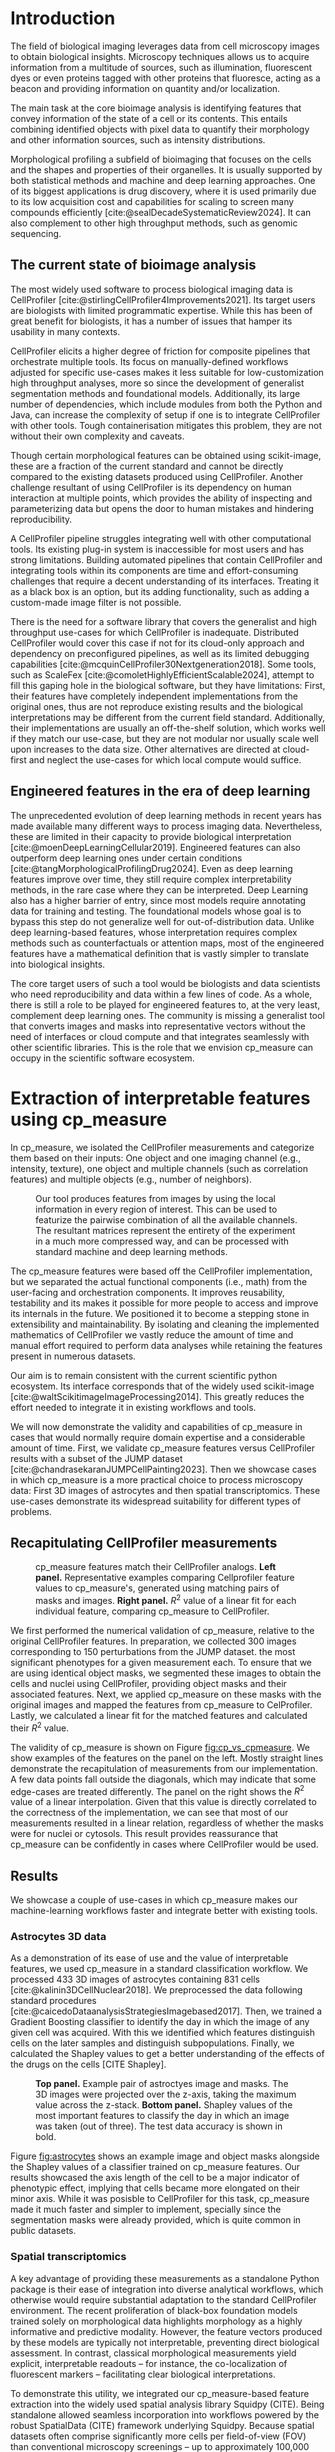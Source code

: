 #+bibliography: bibliography.bib
#+cite_export: natbib icml2025

#+OPTIONS: toc:nil author:nil title:nil ^:nil date:nil
#+LATEX_CLASS: article-minimal
#+LATEX_HEADER: \input{style/header.tex}
#+LATEX_HEADER: \usepackage[inkscapelatex=false]{svg}

#+begin_export latex
\twocolumn[
\icmltitle{cp\_measure: Morphological features for bioimaging}

% It is OKAY to include author information, even for blind
% submissions: the style file will automatically remove it for you
% unless you've provided the [accepted] option to the icml2025
% package.

% List of affiliations: The first argument should be a (short)
% identifier you will use later to specify author affiliations
% Academic affiliations should list Department, University, City, Region, Country
% Industry affiliations should list Company, City, Region, Country

% You can specify symbols, otherwise they are numbered in order.
% Ideally, you should not use this facility. Affiliations will be numbered
% in order of appearance and this is the preferred way.
\icmlsetsymbol{equal}{*}

\begin{icmlauthorlist}
\icmlauthor{Al\'an F. Munoz}{broad}
\icmlauthor{Tim Treis}{hh,broad}
\icmlauthor{Alexandr A. Kalinin}{broad}
\icmlauthor{Shatavisha Dasgupta}{broad}
\icmlauthor{Fabian Theis}{hh}
\icmlauthor{Anne E. Carpenter}{broad}
\icmlauthor{Shantanu Singh}{broad}
\end{icmlauthorlist}

\icmlaffiliation{broad}{Broad Institute of MIT and Harvard, United States}
\icmlaffiliation{hh}{Institute of Computational biology, Helmholtz Zentrum München, Germany}

\icmlcorrespondingauthor{Shantanu Singh}{shantanu@broadinstitute.org}

% You may provide any keywords that you
% find helpful for describing your paper; these are used to populate
% the "keywords" metadata in the PDF but will not be shown in the document
\icmlkeywords{Machine Learning, ICML}

\vskip 0.3in
]

% this must go after the closing bracket ] following \twocolumn[ ...

% This command actually creates the footnote in the first column
% listing the affiliations and the copyright notice.
% The command takes one argument, which is text to display at the start of the footnote.
% The \icmlEqualContribution command is standard text for equal contribution.
% Remove it (just {}) if you do not need this facility.

\printAffiliationsAndNotice{}  % leave blank if no need to mention equal contribution
% \printAffiliationsAndNotice{\icmlEqualContribution} % otherwise use the standard text.

#+end_export

#+begin_export latex
\begin{abstract}
Quantifying the contents of objects in images is a common challenge in biological imaging. The most widely used software to do so require significant manual intervention. Here we introduce our library cp\_measure, which provides programmatic access to the most widespread metrics to convert images and objects into features. We then demonstrate that the features are consistent to the standard ones and showcase tasks for which our tool is more suitable than the alternatives. Our tool opens the door to community-driven  development and expansion of bioimage analysis metrics and pipelines, increasing developer accessibility and reproducibility of the pipelines.
\end{abstract}
#+end_export

* Introduction
# What is morphological profiling
The field of biological imaging leverages data from cell microscopy images to obtain biological insights. Microscopy techniques allows us to acquire information from a multitude of sources, such as illumination, fluorescent dyes or even proteins tagged with other proteins that fluoresce, acting as a beacon and providing information on quantity and/or localization.

The main task at the core bioimage analysis is identifying features that convey information of the state of a cell or its contents. This entails combining identified objects with pixel data to quantify their morphology and other information sources, such as intensity distributions.

Morphological profiling a subfield of bioimaging that focuses on the cells and the shapes and properties of their organelles. It is usually supported by both statistical methods and machine and deep learning approaches. One of its biggest applications is drug discovery, where it is used primarily due to its low acquisition cost and capabilities for scaling to screen many compounds efficiently [cite:@sealDecadeSystematicReview2024]. It can also complement to other high throughput methods, such as genomic sequencing.

** The current state of bioimage analysis
# what is CP
The most widely used software to process biological imaging data is CellProfiler [cite:@stirlingCellProfiler4Improvements2021]. Its target users are biologists with limited programmatic expertise. While this has been of great benefit for biologists, it has a number of issues that hamper its usability in many contexts.

# Why is it not sufficient
CellProfiler elicits a higher degree of friction for composite pipelines that orchestrate multiple tools. Its focus on manually-defined workflows adjusted for specific use-cases makes it less suitable for low-customization high throughput analyses, more so since the development of generalist segmentation methods and foundational models. Additionally, its large number of dependencies, which include modules from both the Python and Java, can increase the complexity of setup if one is to integrate CellProfiler with other tools. Tough containerisation mitigates this problem, they are not without their own complexity and caveats.

# Current limitations of the field
Though certain morphological features can be obtained using scikit-image, these are a fraction of the current standard and cannot be directly compared to the existing datasets produced using CellProfiler. Another challenge resultant of using CellProfiler is its dependency on human interaction at multiple points, which provides the ability of inspecting and parameterizing data but opens the door to human mistakes and hindering reproducibility.

# cp is limited as  pluggable tool
A CellProfiler pipeline struggles integrating well with other computational tools. Its existing plug-in system is inaccessible for most users and has strong limitations. Building automated pipelines that contain CellProfiler and integrating tools within its components are time and effort-consuming challenges that require a decent understanding of its interfaces. Treating it as a black box is an option, but its adding functionality, such as adding a custom-made image filter is not possible.

# Why do we need something like cp measure
# Existing attempts

There is the need for a software library that covers the generalist and high throughput use-cases for which CellProfiler is inadequate. Distributed CellProfiler would cover this case if not for its cloud-only approach and dependency on preconfigured pipelines, as well as its limited debugging capabilities [cite:@mcquinCellProfiler30Nextgeneration2018]. Some tools, such as ScaleFex [cite:@comoletHighlyEfficientScalable2024], attempt to fill this gaping hole in the biological software, but they have limitations: First, their features have completely independent implementations from the original ones, thus are not reproduce existing results and the biological interpretations may be different from the current field standard. Additionally, their implementations are usually an off-the-shelf solution, which works well if they match our use-case, but they are not modular nor usually scale well upon increases to the data size. Other alternatives are directed at cloud-first and neglect the use-cases for which local compute would suffice.

** Engineered features in the era of deep learning
# Directly mathematically interpretable
# DL limitations
# DL is not always better-performing
# DL requires training on a given dataset and appropriate samples may not be available for training and it’s a pain

The unprecedented evolution of deep learning methods in recent years has made available many different ways to process imaging data. Nevertheless, these are limited in their capacity to provide biological interpretation [cite:@moenDeepLearningCellular2019]. Engineered features can also outperform deep learning ones under certain conditions [cite:@tangMorphologicalProfilingDrug2024]. Even as deep learning features improve over time, they still require complex interpretability methods, in the rare case where they can be interpreted. Deep Learning also has a higher barrier of entry, since most models require annotating data for training and testing. The foundational models whose goal is to bypass this step do not generalize well for out-of-distribution data. Unlike deep learning-based features, whose interpretation requires complex methods such as counterfactuals or attention maps, most of the engineered features have a mathematical definition that is vastly simpler to translate into biological insights.

# Target users: biologists seeking automation and reproducibility, CS/Data scientists needing APIs to build their pipelines
# Importance of these features for ML/DL pipelines in cell microscopy data
The core target users of such a tool would be biologists and data scientists who need reproducibility and data within a few lines of code. As a whole, there is still a role to be played for engineered features to, at the very least, complement deep learning ones. The community is missing a generalist tool that converts images and masks into representative vectors without the need of interfaces or cloud compute and that integrates seamlessly with other scientific libraries. This is the role that we envision cp_measure can occupy in the scientific software ecosystem.

* Extraction of interpretable features using cp_measure
# Measurement parity with CellProfiler extending from original implementation

In cp_measure, we isolated the CellProfiler measurements and categorize them based on their inputs: One object and one imaging channel (e.g., intensity, texture), one object and multiple channels (such as correlation features) and multiple objects (e.g., number of neighbors).

#+CAPTION: Our tool produces features from images by using the local information in every region of interest. This can be used to featurize the pairwise combination of all the available channels. The resultant matrices represent the entirety of the experiment in a much more compressed way, and can be processed with standard machine and deep learning methods.
#+NAME: fig:overview
[[./figs/cpmeasure_overview.svg]]

# Extensibility
The cp_measure features were based off the CellProfiler implementation, but we separated the actual functional components (i.e., math) from the user-facing and orchestration components. It improves reusability, testability and its makes it possible for more people to access and improve its internals in the future. We positioned it to become a stepping stone in extensibility and maintainability. By isolating and cleaning the implemented mathematics of CellProfiler we vastly reduce the amount of time and manual effort required to perform data analyses while retaining the features present in numerous datasets.

# Scikit-image style API for ease of use
Our aim is to remain consistent with the current scientific python ecosystem. Its interface corresponds that of the widely used scikit-image [cite:@waltScikitimageImageProcessing2014]. This greatly reduces the effort needed to integrate it in existing workflows and tools.

# Overview of usage
We will now demonstrate the validity and capabilities of cp_measure in cases that would normally require domain expertise and a considerable amount of time. First, we validate cp_measure features versus CellProfiler results with a subset of the JUMP dataset [cite:@chandrasekaranJUMPCellPainting2023]. Then we showcase cases in which cp_measure is a more practical choice to process microscopy data: First 3D images of astrocytes and then spatial transcriptomics. These use-cases demonstrate its widespread suitability for different types of problems. 

# JUMP data: Recreate data from JUMP where masks are available (JUMP data, Alan's short analysis)
** Recapitulating CellProfiler measurements

#+CAPTION: cp_measure features match their CellProfiler analogs. *Left panel.* Representative examples comparing Cellprofiler feature values to cp_measure's, generated using matching pairs of masks and images. *Right panel.* $R^2$ value of a linear fit for each individual feature, comparing cp_measure to CellProfiler.
#+NAME: fig:cp_vs_cpmeasure
[[./figs/jump_r2_examples.svg]]

We first performed the numerical validation of cp_measure, relative to the original CellProfiler features. In preparation, we collected 300 images corresponding to 150 perturbations from the JUMP dataset. the most significant phenotypes for a given measurement each. To ensure that we are using identical object masks, we segmented these images to obtain the cells and nuclei using CellProfiler, providing object masks and their associated features. Next, we applied cp_measure on these masks with the original images and mapped the features from cp_measure to CelProfiler. Lastly, we calculated a linear fit for the matched features and calculated their $R^2$ value.

The validity of cp_measure is shown on Figure [[fig:cp_vs_cpmeasure]]. We show examples of the features on the panel on the left. Mostly straight lines demonstrate the recapitulation of measurements from our implementation. A few data points fall outside the diagonals, which may indicate that some edge-cases are treated differently. The panel on the right shows the $R^2$ value of a linear interpolation. Given that this value is directly correlated to the correctness of the implementation, we can see that most of our measurements resulted in a linear relation, regardless of whether the masks were for nuclei or cytosols. This result provides reassurance that cp_measure can be confidently in cases where CellProfiler would be used.

** Results
We showcase a couple of use-cases in which cp_measure makes our machine-learning workflows faster and integrate better with existing tools.

*** Astrocytes 3D data

# Extracting features from 3D data (Alex's data, Alan's analysis)
As a demonstration of its ease of use and the value of interpretable features, we used cp_measure in a standard classification workflow. We processed 433 3D images of astrocytes containing 831 cells [cite:@kalinin3DCellNuclear2018]. We preprocessed the data following standard procedures [cite:@caicedoDataanalysisStrategiesImagebased2017]. Then, we trained a Gradient Boosting classifier to identify the day in which the image of any given cell was acquired. With this we identified which features distinguish cells on the later samples and distinguish subpopulations. Finally, we calculated the Shapley values to get a better understanding of the effects of the drugs on the cells [CITE Shapley].

#+CAPTION: *Top panel.* Example pair of astroctyes image and masks. The 3D images were projected over the z-axis, taking the maximum value across the z-stack. *Bottom panel.* Shapley values of the most important features to classify the day in which an image was taken (out of three). The test data accuracy is shown in bold. 
#+NAME: fig:astrocytes
[[./figs/example_shap.svg]]

Figure [[fig:astrocytes]] shows an example image and object masks alongside the Shapley values of a classifier trained on cp_measure features. Our results showcased the axis length of the cell to be a major indicator of phenotypic effect, implying that cells became more elongated on their minor axis. While it was posisble to CellProfiler for this task, cp_measure made it much faster and simpler to implement, specially since the segmentation masks were already provided, which is quite common in public datasets.

*** Spatial transcriptomics
# Beyond morphology screening: Spatial transcriptomics data (Tim's data and analysis)
A key advantage of providing these measurements as a standalone Python package is their ease of integration into diverse analytical workflows, which otherwise would require substantial adaptation to the standard CellProfiler environment. The recent proliferation of black-box foundation models trained solely on morphological data highlights morphology as a highly informative and predictive modality. However, the feature vectors produced by these models are typically not interpretable, preventing direct biological assessment. In contrast, classical morphological measurements yield explicit, interpretable readouts -- for instance, the co-localization of fluorescent markers -- facilitating clear biological interpretations.

To demonstrate this utility, we integrated our cp_measure-based feature extraction into the widely used spatial analysis library Squidpy (CITE). Being standalone allowed seamless incorporation into workflows powered by the robust SpatialData (CITE) framework underlying Squidpy. Because spatial datasets often comprise significantly more cells per field-of-view (FOV) than conventional microscopy screenings -- up to approximately 100,000 cells-traditional software typically cannot process these large images without cropping, which introduces boundary artifacts. Leveraging the modular design of cp_measure, we parallelized feature extraction at the single-cell level, streaming batches of cells across computational cores. This approach enables efficient computation even on large-scale datasets, a feat not achievable with standard CellProfiler software.

To further illustrate the value of morphological features, we evaluated their impact on cell-type prediction tasks using spatial transcriptomics data. This application is particularly compelling, as current spatial transcriptomics technologies typically produce matched histological images that remain largely underutilized beyond visualization. We analyzed two mouse brain datasets generated by Bruker Spatial's CosMx platform (CITE nanostring.com/products/cosmx-spatial-molecular-imager/ffpe-dataset/cosmx-smi-mouse-brain-ffpe-dataset/). Each dataset comprises expression profiles for 960 genes and immunofluorescence images captured via five distinct fluorescent probes ('Histone', 'DNA', 'GFAP', 'G', 'rRNA'). Morphological features were extracted from these 5-channel images for both datasets. Subsequently, both gene expression and morphological data were preprocessed according to best practices established by Scanpy (CITE) and PyCytoMiner (CITE) respectively. We trained an XGBoost model to predict cell types on the larger dataset (48,556 cells; see Fig. XXX, panel XXX), comparing models using either gene expression alone or combined gene expression and morphological data. Model performance was assessed by predicting cell types in a smaller independent dataset (38,996 cells), using the F1-score metric stratified by cell type. Figure XXX (panel XXX) highlights the improved predictive accuracy obtained when morphological features are included. Importantly, this performance enhancement required no additional experimental effort, underscoring the benefit of employing cp_measure beyond its traditional scope.

#+CAPTION: [PLACEHOLDER] Spatial omics analysis.
#+NAME: fig:spatial_omics
[[./figs/spatial.png]]

* Discussion
# Reproducibility through code-based workflows
# Reduced reliance on GUI interfaces
The usage of image analysis pipelines that require manual setups hinders reproducibility and hinders our ability to compare different datasets. In this work we introduced our new library cp_measure, which provides widely used engineered features and enables simpler automated analyses of microscopy data in either short scripts and complex pipelines. This also removes the requirement of using graphical interfaces to process microscopy data, resulting in better scaling capabilities for high-content microscopy even without cloud infrastructure.
  
# Interpretable features for morphological profiling
The biologically interpretable features provided by cp_measure complement deep learning ones and offer a better mechanistic understanding of the underlying biology. When used in tandem with generalist tools it enables more insightful pipelines that leverage machine and deep learning approaches. 
  
# Other adjacent fields
# cp_measure as an accessible way to obtain single-object measurements for microscopy measurements within Python
# Engineered features complement deep learning and together provide a better mechanistic understanding of the underlying biology.
These measurements have already been used in non-biological contexts, such as environmental monitoring [cite:@ideharaExploringNileRed2025], thus these engineered metrics also benefit other scientific fields beyond morphological profiling.

* Future work
The most obvious way to make cp_measure more useful is to contribute it back to CellProfiler. This would ensure that the results from pipelines built with either tool will always be comparable, while also providing the opportunity of formalizing the inputs and outputs of all measurements. 

Developing a comprehensive tests suite will guarantee mathematical correctness, which currently not even CellProfiler has. This test suite in turn would in turn expedite improvements in multiple ways: Firstly, optimizing the most compute-consuming features, such as granularity. Later on, we could add to support just-in-time compiling and GPUs.

Long-term, we envision cp_measure can be the place to develop and distribute new measurements. While CellProfiler's measurements are already ubiquituous in bioimaging studies, the existing palette of measurements could be further extended to cover unexplored use-cases. We also see adding community-contributed measurements to better match the current questions scientists pose to imaging data.

#+print_bibliography:

* Appendix                                                         :noexport:
** Methods
*** Data and software
The code for cp_measure is available on https://anonymous.4open.science/r/cp_measure-B0DA. All code to reproduce the analyses and figures, alongside links to the original data, is available on the Github repository https://github.com/afermg/2025_cpmeasure/. The datasets we produced for this work are available on Zenodo, and the latest version can be found on https://zenodo.org/records/15390631/latest.


** List of measurements and the features they generate

| Measurement                                  | Metric                       | Type |
|----------------------------------------------+------------------------------+------|
| measureobjectsizeshape                       | get_sizeshape                |    1 |
| measureobjectintensity                       | get_intensity                |    1 |
| measureobjectsizeshape                       | get_zernike                  |    1 |
| measureobjectsizeshape                       | get_ferret                   |    1 |
| measuregranularity                           | get_granularity              |    1 |
| measuretexture                               | get_texture                  |    1 |
| measureobjectintensitydistribution           | get_radial_zernikes          |    1 |
| measurecolocalization                        | get_correlation_pearson      |    2 |
| measurecolocalization                        | get_correlation_manders_fold |    2 |
| measurecolocalization                        | get_correlation_rwc          |    2 |
| measurecolocalization                        | get_correlation_costes       |    2 |
| measurecolocalization                        | get_correlation_overlap      |    2 |
| measureobjectoverlap.measureobjectoverlap    | get_overlap                  |    3 |
| measureobjectneghbors.measureobjectneighbors | get_objectneighbors          |    3 |
|----------------------------------------------+------------------------------+------|
